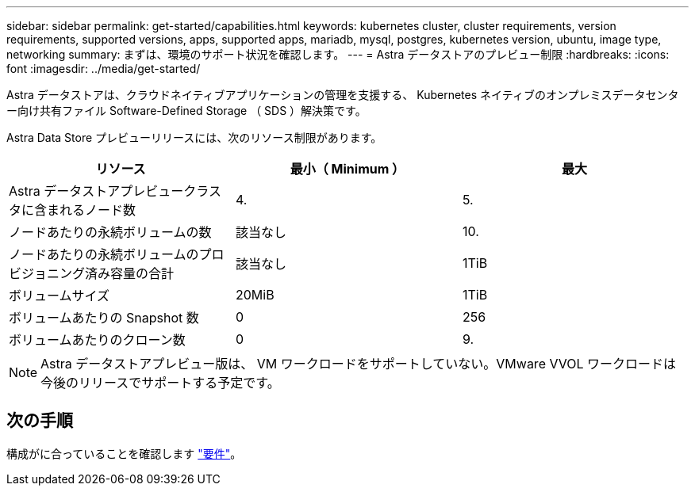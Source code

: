 ---
sidebar: sidebar 
permalink: get-started/capabilities.html 
keywords: kubernetes cluster, cluster requirements, version requirements, supported versions, apps, supported apps, mariadb, mysql, postgres, kubernetes version, ubuntu, image type, networking 
summary: まずは、環境のサポート状況を確認します。 
---
= Astra データストアのプレビュー制限
:hardbreaks:
:icons: font
:imagesdir: ../media/get-started/


Astra データストアは、クラウドネイティブアプリケーションの管理を支援する、 Kubernetes ネイティブのオンプレミスデータセンター向け共有ファイル Software-Defined Storage （ SDS ）解決策です。

Astra Data Store プレビューリリースには、次のリソース制限があります。

|===
| リソース | 最小（ Minimum ） | 最大 


| Astra データストアプレビュークラスタに含まれるノード数 | 4. | 5. 


| ノードあたりの永続ボリュームの数 | 該当なし | 10. 


| ノードあたりの永続ボリュームのプロビジョニング済み容量の合計 | 該当なし | 1TiB 


| ボリュームサイズ | 20MiB | 1TiB 


| ボリュームあたりの Snapshot 数 | 0 | 256 


| ボリュームあたりのクローン数 | 0 | 9. 
|===

NOTE: Astra データストアプレビュー版は、 VM ワークロードをサポートしていない。VMware VVOL ワークロードは今後のリリースでサポートする予定です。



== 次の手順

構成がに合っていることを確認します link:requirements.html["要件"]。

